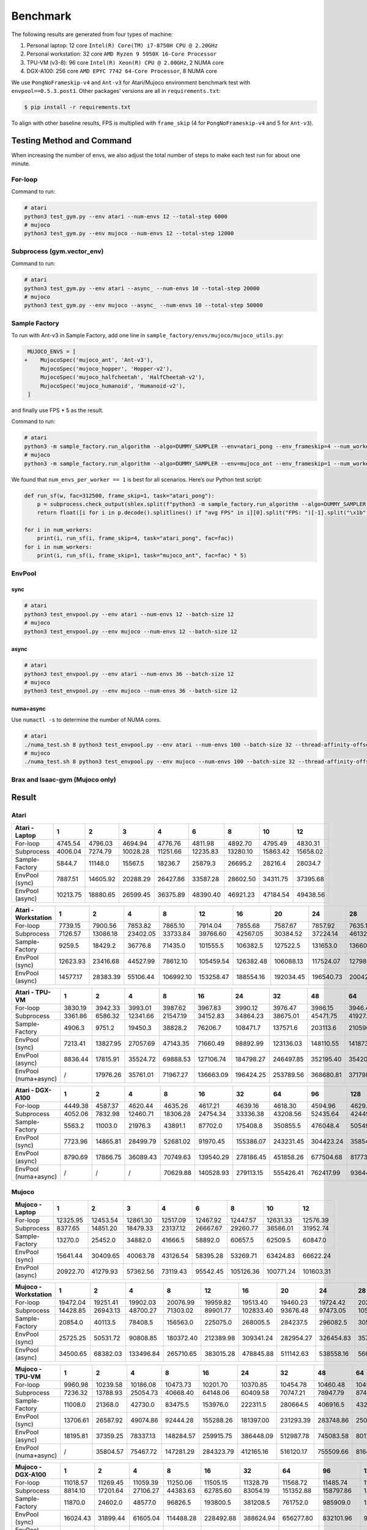 Benchmark
=========

The following results are generated from four types of machine:

1. Personal laptop: 12 core ``Intel(R) Core(TM) i7-8750H CPU @ 2.20GHz``
2. Personal workstation: 32 core ``AMD Ryzen 9 5950X 16-Core Processor``
3. TPU-VM (v3-8): 96 core ``Intel(R) Xeon(R) CPU @ 2.00GHz``, 2 NUMA core
4. DGX-A100: 256 core ``AMD EPYC 7742 64-Core Processor``, 8 NUMA core

We use ``PongNoFrameskip-v4`` and ``Ant-v3`` for Atari/Mujoco environment benchmark test with ``envpool==0.5.3.post1``. Other packages’ versions are all in ``requirements.txt``:

.. code:: bash

   $ pip install -r requirements.txt

To align with other baseline results, FPS is multiplied with ``frame_skip`` (4 for ``PongNoFrameskip-v4`` and 5 for ``Ant-v3``).

Testing Method and Command
--------------------------

When increasing the number of envs, we also adjust the total number of steps to make each test run for about one minute.

For-loop
~~~~~~~~

Command to run:

.. code:: bash

   # atari
   python3 test_gym.py --env atari --num-envs 12 --total-step 6000
   # mujoco
   python3 test_gym.py --env mujoco --num-envs 12 --total-step 12000

Subprocess (gym.vector_env)
~~~~~~~~~~~~~~~~~~~~~~~~~~~

Command to run:

.. code:: bash

   # atari
   python3 test_gym.py --env atari --async_ --num-envs 10 --total-step 20000
   # mujoco
   python3 test_gym.py --env mujoco --async_ --num-envs 10 --total-step 50000

Sample Factory
~~~~~~~~~~~~~~

To run with Ant-v3 in Sample Factory, add one line in ``sample_factory/envs/mujoco/mujoco_utils.py``:

.. code:: diff

    MUJOCO_ENVS = [
   +    MujocoSpec('mujoco_ant', 'Ant-v3'),
        MujocoSpec('mujoco_hopper', 'Hopper-v2'),
        MujocoSpec('mujoco_halfcheetah', 'HalfCheetah-v2'),
        MujocoSpec('mujoco_humanoid', 'Humanoid-v2'),
    ]

and finally use FPS \* 5 as the result.

Command to run:

.. code:: bash

   # atari
   python3 -m sample_factory.run_algorithm --algo=DUMMY_SAMPLER --env=atari_pong --env_frameskip=4 --num_workers=12 --num_envs_per_worker=1 --sample_env_frames=1600000 --experiment=test
   # mujoco
   python3 -m sample_factory.run_algorithm --algo=DUMMY_SAMPLER --env=mujoco_ant --env_frameskip=1 --num_workers=12 --num_envs_per_worker=1 --sample_env_frames=1000000 --experiment=test

We found that ``num_envs_per_worker == 1`` is best for all scenarios. Here’s our Python test script:

.. code:: python

   def run_sf(w, fac=312500, frame_skip=1, task="atari_pong"):
       p = subprocess.check_output(shlex.split(f"python3 -m sample_factory.run_algorithm --algo=DUMMY_SAMPLER --env={task} --env_frameskip={frame_skip} --num_workers={w} --num_envs_per_worker=1 --sample_env_frames={fac * w} --experiment=test"), stderr=subprocess.STDOUT)
       return float([i for i in p.decode().splitlines() if "avg FPS" in i][0].split("FPS: ")[-1].split("\x1b")[0])

   for i in num_workers:
       print(i, run_sf(i, frame_skip=4, task="atari_pong", fac=fac))
   for i in num_workers:
       print(i, run_sf(i, frame_skip=1, task="mujoco_ant", fac=fac) * 5)

EnvPool
~~~~~~~

.. raw:: html

   <!--

   ```bash
   for i in num_workers:
       for j in [1, 2.5, 2.6, 3, 4]:
           print(i, j)
           os.system(f"python3 test_envpool.py --env mujoco --num-envs {int(i * j)} --batch-size {int(i)} 2>/dev/null > tmp")
           os.system("grep FPS tmp")

   numa_cnt = 8
   for i in num_workers:
       x = i // numa_cnt
       if x == 0:
           continue
       for j in [2.5, 3, 4]:
           os.system(f"./numa_test.sh {numa_cnt} python3 test_envpool.py --env mujoco --num-envs {int(x * j)} --batch-size {x} --thread-affinity-offset -1")
           print(i, x, int(x * j), f'{sum([float([i for i in open(f"log{i}").read().splitlines() if "EnvPool FPS" in i][0].split("=")[-1]) for i in range(numa_cnt)]):.2f}')
   ```

   -->

sync
^^^^

.. code:: bash

   # atari
   python3 test_envpool.py --env atari --num-envs 12 --batch-size 12
   # mujoco
   python3 test_envpool.py --env mujoco --num-envs 12 --batch-size 12

async
^^^^^

.. code:: bash

   # atari
   python3 test_envpool.py --env atari --num-envs 36 --batch-size 12
   # mujoco
   python3 test_envpool.py --env mujoco --num-envs 36 --batch-size 12

numa+async
^^^^^^^^^^

Use ``numactl -s`` to determine the number of NUMA cores.

.. code:: bash

   # atari
   ./numa_test.sh 8 python3 test_envpool.py --env atari --num-envs 100 --batch-size 32 --thread-affinity-offset -1
   # mujoco
   ./numa_test.sh 8 python3 test_envpool.py --env mujoco --num-envs 100 --batch-size 32 --thread-affinity-offset -1

Brax and Isaac-gym (Mujoco only)
~~~~~~~~~~~~~~~~~~~~~~~~~~~~~~~~

Result
------

Atari
~~~~~

.. raw:: html

   <!-- Atari - Laptop -->

=============== ======== ======== ======== ======== ======== ======== ======== ========
Atari - Laptop  1        2        3        4        6        8        10       12
=============== ======== ======== ======== ======== ======== ======== ======== ========
For-loop        4745.54  4796.03  4694.94  4776.76  4811.98  4892.70  4795.49  4830.31
Subprocess      4006.04  7274.79  10028.28 11251.66 12235.83 13280.10 15863.42 15658.02
Sample-Factory  5844.7   11148.0  15567.5  18236.7  25879.3  26695.2  28216.4  28034.7
EnvPool (sync)  7887.51  14605.92 20288.29 26427.86 33587.28 28602.50 34311.75 37395.68
EnvPool (async) 10213.75 18880.65 26599.45 36375.89 48390.40 46921.23 47184.54 49438.56
=============== ======== ======== ======== ======== ======== ======== ======== ========

.. raw:: html

   <!-- Atari - Laptop -->

.. raw:: html

   <!-- Atari - Workstation -->

=================== ======== ======== ======== ========= ========= ========= ========= ========= ========= =========
Atari - Workstation 1        2        4        8         12        16        20        24        28        32
=================== ======== ======== ======== ========= ========= ========= ========= ========= ========= =========
For-loop            7739.15  7900.56  7853.82  7865.10   7914.04   7855.68   7587.67   7857.92   7635.10   7868.14
Subprocess          7126.57  13086.18 23402.05 33733.84  39766.60  42567.05  30384.52  37224.14  46132.40  47699.40
Sample-Factory      9259.5   18429.2  36776.8  71435.0   101555.5  106382.5  127522.5  131653.0  136605.7  138847.2
EnvPool (sync)      12623.93 23416.68 44527.99 78612.10  105459.54 126382.48 106088.13 117524.07 127986.00 133824.37
EnvPool (async)     14577.17 28383.39 55106.44 106992.10 153258.47 188554.16 192034.45 196540.73 200427.90 199684.50
=================== ======== ======== ======== ========= ========= ========= ========= ========= ========= =========

.. raw:: html

   <!-- Atari - Workstation -->

.. raw:: html

   <!-- Atari - TPU-VM -->

==================== ======= ======== ======== ======== ========= ========= ========= ========= ========= ========= =========
Atari - TPU-VM       1       2        4        8        16        24        32        48        64        80        96
==================== ======= ======== ======== ======== ========= ========= ========= ========= ========= ========= =========
For-loop             3830.19 3942.33  3993.01  3987.62  3967.83   3990.12   3976.47   3986.15   3946.44   3964.18   3973.26
Subprocess           3361.86 6586.32  12341.66 21547.19 34152.83  34864.23  38675.01  45471.75  41927.33  45893.35  46910.45
Sample-Factory       4906.3  9751.2   19450.3  38828.2  76206.7   108471.7  137571.6  203113.6  210596.9  217512.9  222327.4
EnvPool (sync)       7213.41 13827.95 27057.69 47143.35 71660.49  98892.99  123136.03 148110.55 141873.23 159635.70 170380.26
EnvPool (async)      8836.44 17815.91 35524.72 69888.53 127106.74 184798.27 246497.85 352195.40 354203.40 356793.59 359558.61
EnvPool (numa+async) /       17976.26 35761.01 71967.27 136663.09 196424.25 253789.56 368680.81 371798.47 373169.33 362744.14
==================== ======= ======== ======== ======== ========= ========= ========= ========= ========= ========= =========

.. raw:: html

   <!-- Atari - TPU-VM -->

.. raw:: html

   <!-- Atari - DGX-A100 -->

==================== ======= ======== ======== ======== ========= ========= ========= ========= ========= ========= ========= ========== ==========
Atari - DGX-A100     1       2        4        8        16        32        64        96        128       160       192       224        256
==================== ======= ======== ======== ======== ========= ========= ========= ========= ========= ========= ========= ========== ==========
For-loop             4449.38 4587.37  4620.44  4635.26  4617.21   4639.16   4618.30   4594.96   4629.90   4616.15   4640.20   4596.57    4620.50
Subprocess           4052.06 7832.98  12460.71 18306.28 24754.34  33336.38  43208.56  52435.64  42449.85  32958.90  45312.39  45767.11   61237.64
Sample-Factory       5563.2  11003.0  21976.3  43891.1  87702.0   175408.8  350855.5  476048.4  505494.8  616958.7  651428.8  679186.5   707494.3
EnvPool (sync)       7723.96 14865.81 28499.79 52681.02 91970.45  155386.07 243231.45 304423.24 358549.95 367559.69 388419.70 427851.27  427395.89
EnvPool (async)      8790.69 17866.75 36089.43 70749.63 139540.29 278186.45 451858.26 677504.68 817738.45 838174.97 881210.42 891286.00  874802.04
EnvPool (numa+async) /       /        /        70629.88 140528.93 279113.15 555426.41 762417.99 936443.47 955620.20 998668.02 1032953.80 1069921.98
==================== ======= ======== ======== ======== ========= ========= ========= ========= ========= ========= ========= ========== ==========

.. raw:: html

   <!-- Atari - DGX-A100 -->

Mujoco
~~~~~~

.. raw:: html

   <!-- Mujoco - Laptop -->

=============== ======== ======== ======== ======== ======== ========= ========= =========
Mujoco - Laptop 1        2        3        4        6        8         10        12
=============== ======== ======== ======== ======== ======== ========= ========= =========
For-loop        12325.95 12453.54 12861.30 12517.09 12467.92 12447.57  12631.33  12576.39
Subprocess      8377.65  14851.20 18479.33 23137.12 26667.67 29260.77  36586.01  31952.74
Sample-Factory  13270.0  25452.0  34882.0  41666.5  58892.0  60657.5   62509.5   60847.0
EnvPool (sync)  15641.44 30409.65 40063.78 43126.54 58395.28 53269.71  63424.83  66622.24
EnvPool (async) 20922.70 41279.93 57362.56 73119.43 95542.45 105126.36 100771.24 101603.31
=============== ======== ======== ======== ======== ======== ========= ========= =========

.. raw:: html

   <!-- Mujoco - Laptop -->

.. raw:: html

   <!-- Mujoco - Workstation -->

==================== ======== ======== ========= ========= ========= ========= ========= ========= ========= =========
Mujoco - Workstation 1        2        4         8         12        16        20        24        28        32
==================== ======== ======== ========= ========= ========= ========= ========= ========= ========= =========
For-loop             19472.04 19251.41 19902.03  20076.99  19959.82  19513.40  19460.23  19724.42  20297.76  19797.03
Subprocess           14428.85 26943.13 48700.27  71303.02  89901.77  102833.40 93676.48  97473.05  105432.15 102533.10
Sample-Factory       20854.0  40113.5  78408.5   156563.0  225075.0  268005.5  284237.5  296082.5  305235.0  309264.5
EnvPool (sync)       25725.25 50531.72 90808.85  180372.40 212389.98 309341.24 282954.27 326454.83 357376.48 380950.25
EnvPool (async)      34500.65 68382.03 133496.84 265710.65 383015.28 478845.88 511142.63 538558.16 566014.54 582445.50
==================== ======== ======== ========= ========= ========= ========= ========= ========= ========= =========

.. raw:: html

   <!-- Mujoco - Workstation -->

.. raw:: html

   <!-- Mujoco - TPU-VM -->

==================== ======== ======== ======== ========= ========= ========= ========= ========= ========= ========= =========
Mujoco - TPU-VM      1        2        4        8         16        24        32        48        64        80        96
==================== ======== ======== ======== ========= ========= ========= ========= ========= ========= ========= =========
For-loop             9960.98  10239.58 10186.08 10473.73  10201.70  10370.85  10454.78  10460.48  10455.71  10360.71  10386.68
Subprocess           7236.32  13788.93 25054.73 40668.40  64148.06  60409.58  70747.21  78947.79  87403.16  79734.62  81964.35
Sample-Factory       11008.0  21368.0  42730.0  83475.5   153976.0  222311.5  280664.5  406916.5  432212.0  449143.0  461515.0
EnvPool (sync)       13706.61 26587.92 49074.86 92444.28  155288.26 181397.00 231293.39 283748.86 250586.54 268296.99 296680.68
EnvPool (async)      18195.81 37359.25 78337.13 148284.57 259915.75 386448.09 512987.78 745083.58 801768.88 857586.18 887539.80
EnvPool (numa+async) /        35804.57 75467.72 147281.29 284323.79 412165.16 516120.17 755509.66 816405.50 868455.12 896830.21
==================== ======== ======== ======== ========= ========= ========= ========= ========= ========= ========= =========

.. raw:: html

   <!-- Mujoco - TPU-VM -->

.. raw:: html

   <!-- Mujoco - DGX-A100 -->

==================== ======== ======== ======== ========= ========= ========= ========== ========== ========== ========== ========== ========== ==========
Mujoco - DGX-A100    1        2        4        8         16        32        64         96         128        160        192        224        256
==================== ======== ======== ======== ========= ========= ========= ========== ========== ========== ========== ========== ========== ==========
For-loop             11018.57 11269.45 11059.39 11250.06  11505.15  11328.79  11568.72   11485.74   11245.55   11478.49   11430.16   11151.71   11199.28
Subprocess           8814.10  17201.64 27106.27 44383.63  62785.60  83054.19  151352.88  158797.86  148815.92  116200.41  163656.36  147653.41  161599.97
Sample-Factory       11870.0  24602.0  48577.0  96826.5   193800.5  381208.5  761752.0   985909.0   1249369.5  1332128.5  1397427.5  1318249.0  1573262.0
EnvPool (sync)       16024.43 31899.44 61605.04 114488.28 228492.88 388624.94 656277.80  832101.96  949787.15  858298.85  945808.57  813799.36  849410.96
EnvPool (async)      21177.71 44025.65 92312.35 176135.82 354006.02 700052.08 1167838.03 1678787.71 1730102.62 2052844.58 2185146.77 2355604.96 2363863.67
EnvPool (numa+async) /        /        /        170348.47 340269.34 693793.45 1388410.00 1920762.84 2341562.20 2569997.03 2776143.15 2964886.91 3134286.77
==================== ======== ======== ======== ========= ========= ========= ========== ========== ========== ========== ========== ========== ==========

.. raw:: html

   <!-- Mujoco - DGX-A100 -->

